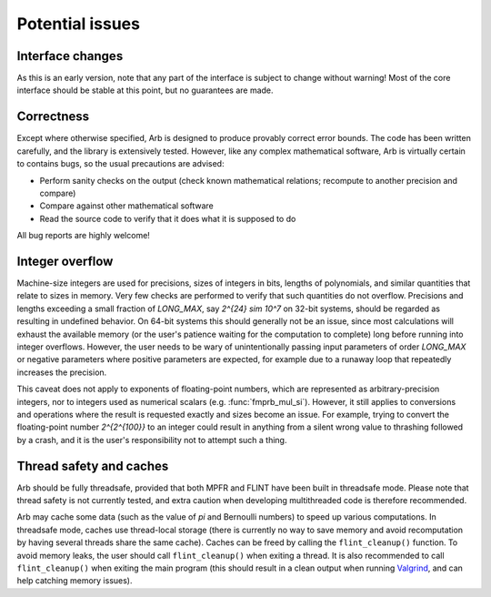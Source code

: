 .. _issues:

Potential issues
===============================================================================

Interface changes
-------------------------------------------------------------------------------

As this is an early version, note that any part of the interface is
subject to change without warning! Most of the core interface should
be stable at this point, but no guarantees are made.

Correctness
-------------------------------------------------------------------------------

Except where otherwise specified, Arb is designed to produce
provably correct error bounds. The code has been written carefully,
and the library is extensively tested.
However, like any complex mathematical software, Arb is virtually certain to
contains bugs, so the usual precautions are advised:

* Perform sanity checks on the output (check known mathematical relations; recompute to another precision and compare)
* Compare against other mathematical software
* Read the source code to verify that it does what it is supposed to do

All bug reports are highly welcome!

Integer overflow
-------------------------------------------------------------------------------

Machine-size integers are used for precisions, sizes of integers in
bits, lengths of polynomials, and similar quantities that relate
to sizes in memory. Very few checks are performed to verify that
such quantities do not overflow.
Precisions and lengths exceeding a small fraction
of *LONG_MAX*, say `2^{24} \sim 10^7` on 32-bit systems,
should be regarded as resulting in undefined behavior.
On 64-bit systems this should generally not be an issue,
since most calculations will exhaust the available memory
(or the user's patience waiting for the computation to complete)
long before running into integer overflows.
However, the user needs to be wary of unintentionally passing input
parameters of order *LONG_MAX* or negative parameters where
positive parameters are expected, for example due to a runaway loop
that repeatedly increases the precision.

This caveat does not apply to exponents of floating-point numbers,
which are represented as arbitrary-precision integers, nor to
integers used as numerical scalars (e.g. :func:`fmprb_mul_si`).
However, it still applies to conversions and operations where
the result is requested exactly and sizes become an issue.
For example, trying to convert
the floating-point number `2^{2^{100}}` to an integer could
result in anything from a silent wrong value to thrashing followed
by a crash, and it is the user's responsibility not
to attempt such a thing.

Thread safety and caches
-------------------------------------------------------------------------------

Arb should be fully threadsafe, provided that both MPFR and FLINT have
been built in threadsafe mode. Please note that thread safety is
not currently tested, and extra caution when developing
multithreaded code is therefore recommended.

Arb may cache some data (such as the value of `\pi` and
Bernoulli numbers) to speed up various computations. In threadsafe mode,
caches use thread-local storage (there is currently no way to save memory
and avoid recomputation by having several threads share the same cache).
Caches can be freed by calling the ``flint_cleanup()`` function. To avoid
memory leaks, the user should call ``flint_cleanup()`` when exiting a thread.
It is also recommended to call ``flint_cleanup()`` when exiting the main
program (this should result in a clean output when running
`Valgrind <http://valgrind.org/>`_, and can help catching memory issues).

